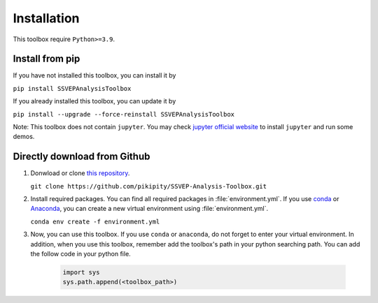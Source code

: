 .. _installation-page:

Installation
==============================

This toolbox require ``Python>=3.9``.

Install from pip
------------------

If you have not installed this toolbox, you can install it by

``pip install SSVEPAnalysisToolbox``

If you already installed this toolbox, you can update it by 

``pip install --upgrade --force-reinstall SSVEPAnalysisToolbox``

Note: This toolbox does not contain ``jupyter``. You may check `jupyter official website <https://jupyter.org/install>`_ to install ``jupyter`` and run some demos.


Directly download from Github
-------------------------------------

1. Donwload or clone `this repository <https://github.com/pikipity/SSVEP-Analysis-Toolbox.git>`_.
   
   ``git clone https://github.com/pikipity/SSVEP-Analysis-Toolbox.git``

2. Install required packages. You can find all required packages in :file:`environment.yml`. If you use `conda <https://docs.conda.io/projects/conda/en/latest/user-guide/install/index.html>`_ or `Anaconda <https://www.anaconda.com/>`_, you can create a new virtual environment using :file:`environment.yml`.
   
   ``conda env create -f environment.yml``

3. Now, you can use this toolbox. If you use ``conda`` or ``anaconda``, do not forget to enter your virtual environment. In addition, when you use this toolbox, remember add the toolbox's path in your python searching path. You can add the follow code in your python file.

    .. code:: ipython3

        import sys
        sys.path.append(<toolbox_path>)
